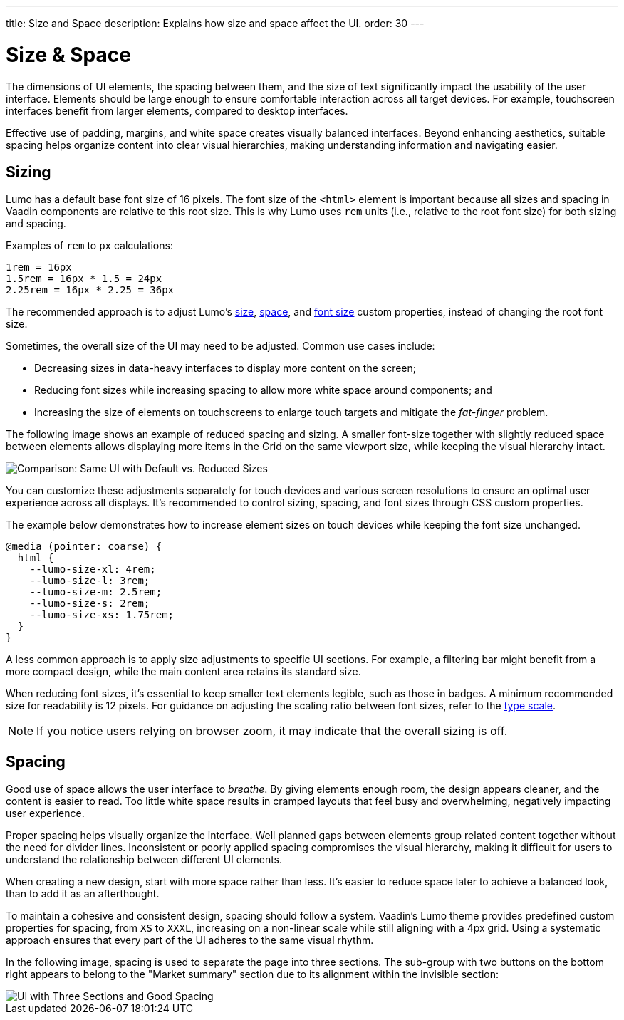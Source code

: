 ---
title: Size and Space
description: Explains how size and space affect the UI.
order: 30
---


= Size & Space

The dimensions of UI elements, the spacing between them, and the size of text significantly impact the usability of the user interface. Elements should be large enough to ensure comfortable interaction across all target devices. For example, touchscreen interfaces benefit from larger elements, compared to desktop interfaces.

Effective use of padding, margins, and white space creates visually balanced interfaces. Beyond enhancing aesthetics, suitable spacing helps organize content into clear visual hierarchies, making understanding information and navigating easier.


== Sizing

Lumo has a default base font size of 16 pixels. The font size of the `<html>` element is important because all sizes and spacing in Vaadin components are relative to this root size. This is why Lumo uses `rem` units (i.e., relative to the root font size) for both sizing and spacing.

Examples of `rem` to `px` calculations:

    1rem = 16px
    1.5rem = 16px * 1.5 = 24px
    2.25rem = 16px * 2.25 = 36px

The recommended approach is to adjust Lumo's <<{articles}/styling/lumo/lumo-style-properties/size-space#,size>>, <<{articles}/styling/lumo/lumo-style-properties/size-space#,space>>, and <<{articles}/styling/lumo/lumo-style-properties/typography#lumo-font-size,font size>> custom properties, instead of changing the root font size.

Sometimes, the overall size of the UI may need to be adjusted. Common use cases include:

- Decreasing sizes in data-heavy interfaces to display more content on the screen;
- Reducing font sizes while increasing spacing to allow more white space around components; and
- Increasing the size of elements on touchscreens to enlarge touch targets and mitigate the _fat-finger_ problem.

The following image shows an example of reduced spacing and sizing. A smaller font-size together with slightly reduced space between elements allows displaying more items in the Grid on the same viewport size, while keeping the visual hierarchy intact.

image::../images/sizing.png[Comparison: Same UI with Default vs. Reduced Sizes]

You can customize these adjustments separately for touch devices and various screen resolutions to ensure an optimal user experience across all displays. It’s recommended to control sizing, spacing, and font sizes through CSS custom properties. 

The example below demonstrates how to increase element sizes on touch devices while keeping the font size unchanged.

```css
@media (pointer: coarse) {
  html {
    --lumo-size-xl: 4rem;
    --lumo-size-l: 3rem;
    --lumo-size-m: 2.5rem;
    --lumo-size-s: 2rem;
    --lumo-size-xs: 1.75rem;
  }
}
```

A less common approach is to apply size adjustments to specific UI sections. For example, a filtering bar might benefit from a more compact design, while the main content area retains its standard size.

When reducing font sizes, it's essential to keep smaller text elements legible, such as those in badges. A minimum recommended size for readability is 12 pixels. For guidance on adjusting the scaling ratio between font sizes, refer to the <<{articles}/building-apps/presentation-layer/design/visuals/typography#type-scale,type scale>>.

[NOTE]
If you notice users relying on browser zoom, it may indicate that the overall sizing is off.


== Spacing

Good use of space allows the user interface to _breathe_. By giving elements enough room, the design appears cleaner, and the content is easier to read. Too little white space results in cramped layouts that feel busy and overwhelming, negatively impacting user experience.

Proper spacing helps visually organize the interface. Well planned gaps between elements group related content together without the need for divider lines. Inconsistent or poorly applied spacing compromises the visual hierarchy, making it difficult for users to understand the relationship between different UI elements.

When creating a new design, start with more space rather than less. It's easier to reduce space later to achieve a balanced look, than to add it as an afterthought.

To maintain a cohesive and consistent design, spacing should follow a system. Vaadin's Lumo theme provides predefined custom properties for spacing, from `XS` to `XXXL`, increasing on a non-linear scale while still aligning with a 4px grid. Using a systematic approach ensures that every part of the UI adheres to the same visual rhythm.

In the following image, spacing is used to separate the page into three sections. The sub-group with two buttons on the bottom right appears to belong to the "Market summary" section due to its alignment within the invisible section:

image::../images/spacing.png[UI with Three Sections and Good Spacing]

